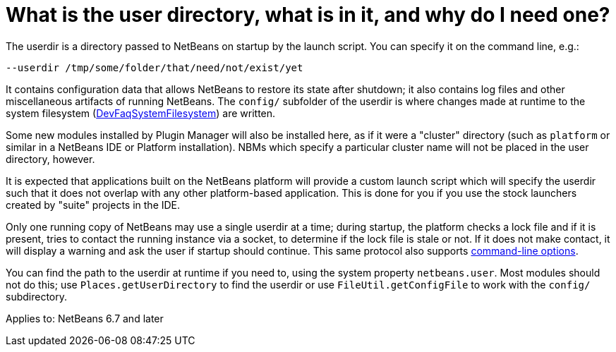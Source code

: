 // 
//     Licensed to the Apache Software Foundation (ASF) under one
//     or more contributor license agreements.  See the NOTICE file
//     distributed with this work for additional information
//     regarding copyright ownership.  The ASF licenses this file
//     to you under the Apache License, Version 2.0 (the
//     "License"); you may not use this file except in compliance
//     with the License.  You may obtain a copy of the License at
// 
//       http://www.apache.org/licenses/LICENSE-2.0
// 
//     Unless required by applicable law or agreed to in writing,
//     software distributed under the License is distributed on an
//     "AS IS" BASIS, WITHOUT WARRANTIES OR CONDITIONS OF ANY
//     KIND, either express or implied.  See the License for the
//     specific language governing permissions and limitations
//     under the License.
//

= What is the user directory, what is in it, and why do I need one?
:page-layout: wikidev
:page-tags: wiki, devfaq, needsreview
:jbake-status: published
:keywords: Apache NetBeans wiki DevFaqUserDir
:description: Apache NetBeans wiki DevFaqUserDir
:toc: left
:toc-title:
:syntax: true
:page-wikidevsection: _configuration_how_modules_install_things
:page-position: 10


The userdir is a directory passed to NetBeans on startup by the launch script.
You can specify it on the command line, e.g.:

[source,java]
----

--userdir /tmp/some/folder/that/need/not/exist/yet
----

It contains configuration data that allows NetBeans to restore its state after shutdown;
it also contains log files and other miscellaneous artifacts of running NetBeans.
The `config/` subfolder of the userdir
is where changes made at runtime to the system filesystem (xref:./DevFaqSystemFilesystem.adoc[DevFaqSystemFilesystem])
are written.

Some new modules installed by Plugin Manager will also be installed here, as if it were a "cluster" directory (such as `platform` or similar in a NetBeans IDE or Platform installation). NBMs which specify a particular cluster name will not be placed in the user directory, however.

It is expected that applications built on the NetBeans platform
will provide a custom launch script which will specify the userdir
such that it does not overlap with any other platform-based application.
This is done for you if you use the stock launchers created by "suite" projects in the IDE.

Only one running copy of NetBeans may use a single userdir at a time;
during startup, the platform checks a lock file and if it is present,
tries to contact the running instance via a socket,
to determine if the lock file is stale or not.
If it does not make contact, it will display a warning
and ask the user if startup should continue.
This same protocol also supports link:https://bits.netbeans.org/dev/javadoc/org-netbeans-modules-sendopts/overview-summary.html[command-line options].

You can find the path to the userdir at runtime if you need to,
using the system property `netbeans.user`.
Most modules should not do this;
use `Places.getUserDirectory` to find the userdir or use `FileUtil.getConfigFile`
to work with the `config/` subdirectory.


Applies to: NetBeans 6.7 and later
////
== Apache Migration Information

The content in this page was kindly donated by Oracle Corp. to the
Apache Software Foundation.

This page was exported from link:http://wiki.netbeans.org/DevFaqUserDir[http://wiki.netbeans.org/DevFaqUserDir] , 
that was last modified by NetBeans user Frederic.deniger 
on 2012-11-01T17:21:20Z.


*NOTE:* This document was automatically converted to the AsciiDoc format on 2018-02-07, and needs to be reviewed.
////